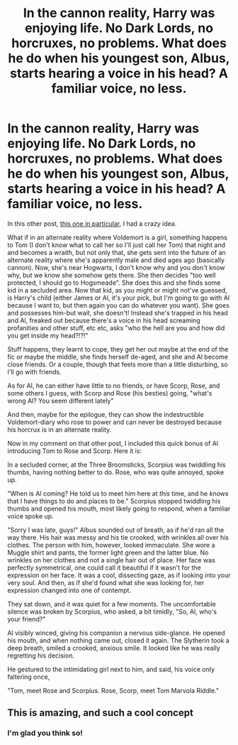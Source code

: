 #+TITLE: In the cannon reality, Harry was enjoying life. No Dark Lords, no horcruxes, no problems. What does he do when his youngest son, Albus, starts hearing a voice in his head? A familiar voice, no less.

* In the cannon reality, Harry was enjoying life. No Dark Lords, no horcruxes, no problems. What does he do when his youngest son, Albus, starts hearing a voice in his head? A familiar voice, no less.
:PROPERTIES:
:Author: LilyEllie1980
:Score: 10
:DateUnix: 1608759448.0
:DateShort: 2020-Dec-24
:FlairText: Prompt
:END:
In this other post, [[https://www.reddit.com/r/HPfanfiction/comments/kazqht/when_his_child_told_him_of_being_soul_bonded/][this one in particular]], I had a crazy idea.

What if in an alternate reality where Voldemort is a girl, something happens to Tom (I don't know what to call her so I'll just call her Tom) that night and and becomes a wraith, but not only that, she gets sent into the future of an alternate reality where she's apparently male and died ages ago (basically cannon). Now, she's near Hogwarts, I don't know why and you don't know why, but we know she somehow gets there. She then decides "too well protected, I should go to Hogsmeade". She does this and she finds some kid in a secluded area. Now that kid, as you might or might not've guessed, is Harry's child (either James or Al, it's your pick, but I'm going to go with Al because I want to, but then again you can do whatever you want). She goes and possesses him-but wait, she doesn't! Instead she's trapped in his head and Al, freaked out because there's a voice in his head screaming profanities and other stuff, etc etc, asks "who the hell are you and how did you get inside my head?!?!"

Stuff happens, they learnt to cope, they get her out maybe at the end of the fic or maybe the middle, she finds herself de-aged, and she and Al become close friends. Or a couple, though that feels more than a little disturbing, so I'll go with friends.

As for Al, he can either have little to no friends, or have Scorp, Rose, and some others I guess, with Scorp and Rose (his besties) going, "what's wrong Al? You seem different lately"

And then, maybe for the epilogue, they can show the indestructible Voldemort-diary who rose to power and can never be destroyed because his horcrux is in an alternate reality.

Now in my comment on that other post, I included this quick bonus of Al introducing Tom to Rose and Scorp. Here it is:

In a secluded corner, at the Three Broomsticks, Scorpius was twiddling his thumbs, having nothing better to do. Rose, who was quite annoyed, spoke up.

"When is Al coming? He told us to meet him here at /this/ time, and he /knows/ that I have things to do and places to be." Scorpius stopped twiddling his thumbs and opened his mouth, most likely going to respond, when a familiar voice spoke up.

"Sorry I was late, guys!" Albus sounded out of breath, as if he'd ran all the way there. His hair was messy and his tie crooked, with wrinkles all over his clothes. The person with him, however, looked immaculate. She wore a Muggle shirt and pants, the former light green and the latter blue. No wrinkles on her clothes and not a single hair out of place. Her face was perfectly symmetrical, one could call it beautiful if it wasn't for the expression on her face. It was a cool, dissecting gaze, as if looking into your very soul. And then, as if she'd found what she was looking for, her expression changed into one of contempt.

They sat down, and it was quiet for a few moments. The uncomfortable silence was broken by Scorpius, who asked, a bit timidly, "So, Al, who's your friend?"

Al visibly winced, giving his companion a nervous side-glance. He opened his mouth, and when nothing came out, closed it again. The Slytherin took a deep breath, smiled a crooked, anxious smile. It looked like he was really regretting his decision.

He gestured to the intimidating girl next to him, and said, his voice only faltering once,

"Tom, meet Rose and Scorpius. Rose, Scorp, meet Tom Marvola Riddle."


** This is amazing, and such a cool concept
:PROPERTIES:
:Author: Stormblaze666
:Score: 2
:DateUnix: 1608761401.0
:DateShort: 2020-Dec-24
:END:

*** I'm glad you think so!
:PROPERTIES:
:Author: LilyEllie1980
:Score: 1
:DateUnix: 1608763722.0
:DateShort: 2020-Dec-24
:END:
